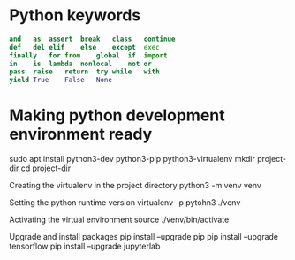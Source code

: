 #+STARTUP: indent
#+STARTUP: hidestars

* Python keywords
#+BEGIN_SRC python
  and	as	assert	break	class	continue
  def	del	elif	else	except	exec
  finally	for	from	global	if	import
  in	is	lambda	nonlocal	not	or
  pass	raise	return	try	while	with
  yield	True	False	None
#+END_SRC

* Making python development environment ready
sudo apt install python3-dev python3-pip python3-virtualenv
mkdir project-dir
cd project-dir

Creating the virtualenv in the project directory
python3 -m venv venv

Setting the python runtime version
virtualenv -p pytohn3 ./venv

Activating the virtual environment
source ./venv/bin/activate

Upgrade and install packages
pip install --upgrade pip
pip install --upgrade tensorflow
pip install --upgrade jupyterlab
